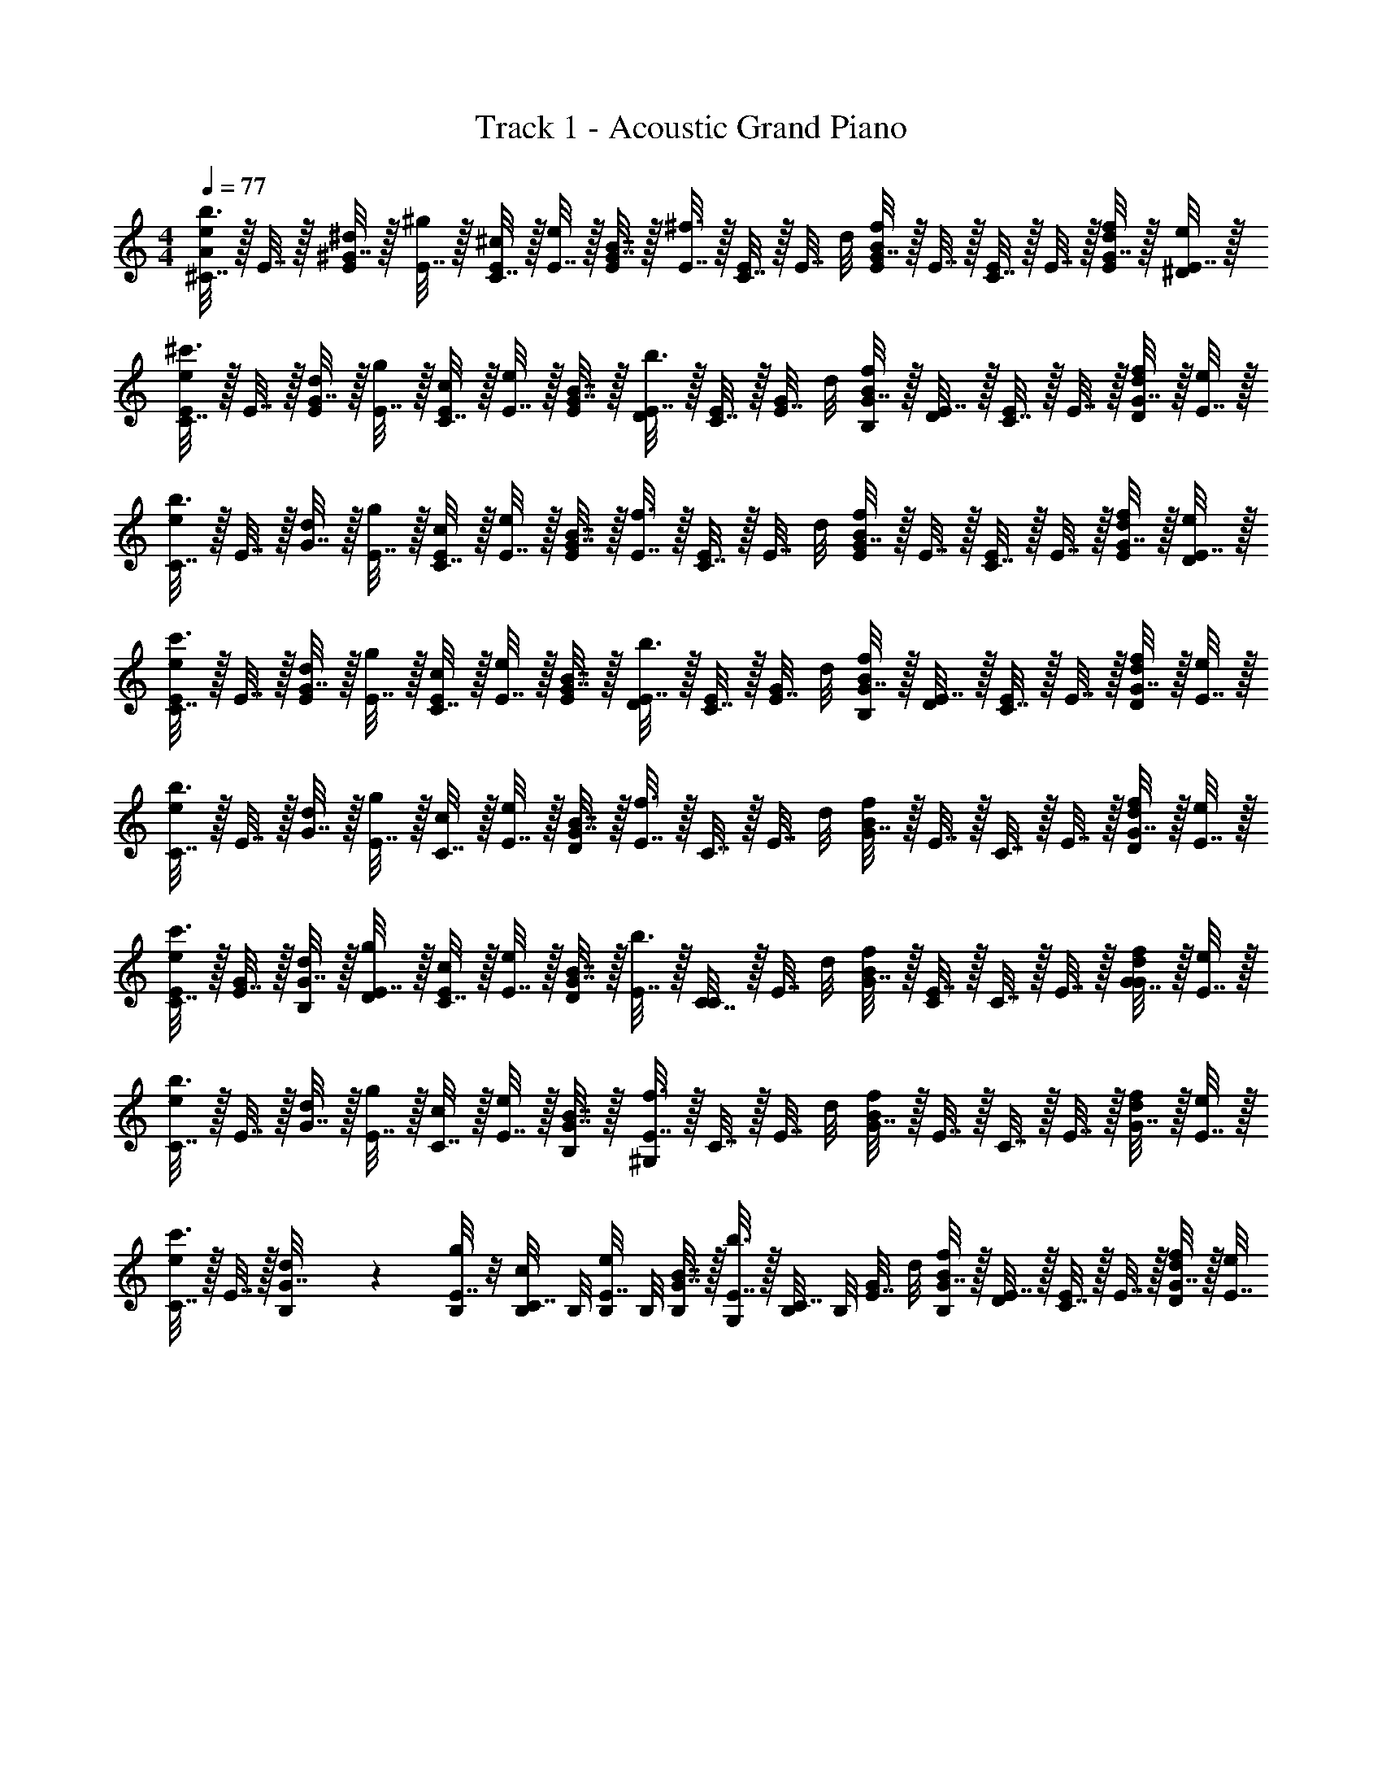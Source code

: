 X: 1
T: Track 1 - Acoustic Grand Piano
Z: ABC Generated by Starbound Composer v0.8.6
L: 1/4
M: 4/4
Q: 1/4=77
K: C
[^C7/32A/e/b3/4] z/32 E7/32 z/32 [^G7/32E/^d/] z/32 [E7/32^g] z/32 [C7/32^c/4E/] z/32 [E7/32e/4] z/32 [G7/32E/B7/8] z/32 [E7/32^f3/4] z/32 [C7/32E/] z/32 [z/8E7/32] d/8 [G7/32E/Bf] z/32 E7/32 z/32 [C7/32E/] z/32 E7/32 z/32 [G7/32E/4d/4f/] z/32 [E7/32^D/4e/4] z/32 
[C7/32E/e/^c'3/4] z/32 E7/32 z/32 [G7/32E/d/] z/32 [E7/32g] z/32 [C7/32c/4E/] z/32 [E7/32e/4] z/32 [G7/32E/4B7/8] z/32 [E7/32D/4b3/4] z/32 [C7/32E/4] z/32 [z/8E7/32G/4] d/8 [G7/32B,/4Bf] z/32 [E7/32D/4] z/32 [C7/32E/] z/32 E7/32 z/32 [G7/32d/4D/f/] z/32 [E7/32e/4] z/32 
[C7/32e/b3/4] z/32 E7/32 z/32 [G7/32d/] z/32 [E7/32g] z/32 [C7/32c/4E/] z/32 [E7/32e/4] z/32 [G7/32E/B7/8] z/32 [E7/32f3/4] z/32 [C7/32E/] z/32 [z/8E7/32] d/8 [G7/32E/Bf] z/32 E7/32 z/32 [C7/32E/] z/32 E7/32 z/32 [G7/32E/4d/4f/] z/32 [E7/32D/4e/4] z/32 
[C7/32E/e/c'3/4] z/32 E7/32 z/32 [G7/32E/d/] z/32 [E7/32g] z/32 [C7/32c/4E/] z/32 [E7/32e/4] z/32 [G7/32E/4B7/8] z/32 [E7/32D/4b3/4] z/32 [C7/32E/4] z/32 [z/8E7/32G/4] d/8 [G7/32B,/4Bf] z/32 [E7/32D/4] z/32 [C7/32E/] z/32 E7/32 z/32 [G7/32d/4D/f/] z/32 [E7/32e/4] z/32 
[C7/32e/b3/4] z/32 E7/32 z/32 [G7/32d/] z/32 [E7/32g] z/32 [C7/32c/4] z/32 [E7/32e/4] z/32 [G7/32D/B7/8] z/32 [E7/32f3/4] z/32 C7/32 z/32 [z/8E7/32] d/8 [G7/32Bf] z/32 E7/32 z/32 C7/32 z/32 E7/32 z/32 [G7/32d/4D/f/] z/32 [E7/32e/4] z/32 
[C7/32E/4e/c'3/4] z/32 [E7/32G/4] z/32 [G7/32B,/4d/] z/32 [E7/32D/4g] z/32 [C7/32c/4E/] z/32 [E7/32e/4] z/32 [G7/32D/B7/8] z/32 [E7/32b3/4] z/32 [C7/32C/] z/32 [z/8E7/32] d/8 [G7/32Bf] z/32 [E7/32C/] z/32 C7/32 z/32 E7/32 z/32 [G7/32d/4G/f/] z/32 [E7/32e/4] z/32 
[C7/32e/b3/4] z/32 E7/32 z/32 [G7/32d/] z/32 [E7/32g] z/32 [C7/32c/4] z/32 [E7/32e/4] z/32 [G7/32B,/4B7/8] z/32 [E7/32^G,/4f3/4] z/32 C7/32 z/32 [z/8E7/32] d/8 [G7/32Bf] z/32 E7/32 z/32 C7/32 z/32 E7/32 z/32 [G7/32d/4f/] z/32 [E7/32e/4] z/32 
[C7/32e/c'3/4] z/32 E7/32 z/32 [B,/7G7/32d/] z3/28 [B,/8E7/32g] z/8 [B,/8C7/32c/4] B,/8 [B,/8E7/32e/4] B,/8 [G7/32B,/4B7/8] z/32 [E7/32G,/4b3/4] z/32 [B,/8C7/32] B,/8 [z/8E7/32G/4] d/8 [G7/32B,/4Bf] z/32 [E7/32D/4] z/32 [C7/32E/] z/32 E7/32 z/32 [G7/32d/4D/f/] z/32 [E7/32e/4] 
